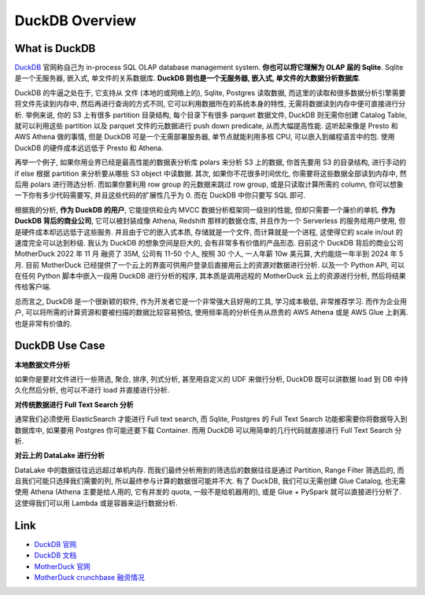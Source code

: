 DuckDB Overview
==============================================================================


What is DuckDB
------------------------------------------------------------------------------
`DuckDB <https://duckdb.org/>`_ 官网称自己为 in-process SQL OLAP database management system. **你也可以将它理解为 OLAP 届的 Sqlite**. Sqlite 是一个无服务器, 嵌入式, 单文件的关系数据库. **DuckDB 则也是一个无服务器, 嵌入式, 单文件的大数据分析数据库**.

DuckDB 的牛逼之处在于, 它支持从 文件 (本地的或网络上的), Sqlite, Postgres 读取数据, 而这里的读取和很多数据分析引擎需要将文件先读到内存中, 然后再进行查询的方式不同, 它可以利用数据所在的系统本身的特性, 无需将数据读到内存中便可直接进行分析. 举例来说, 你的 S3 上有很多 partition 目录结构, 每个目录下有很多 parquet 数据文件, DuckDB 则无需你创建 Catalog Table, 就可以利用这些 partition 以及 parquet 文件的元数据进行 push down predicate, 从而大幅提高性能. 这听起来像是 Presto 和 AWS Athena 做的事情, 但是 DuckDB 可是一个无需部署服务器, 单节点就能利用多核 CPU, 可以嵌入到编程语言中的包. 使用 DuckDB 的硬件成本远远低于 Presto 和 Athena.

再举一个例子, 如果你用业界已经是最高性能的数据表分析库 polars 来分析 S3 上的数据, 你首先要用 S3 的目录结构, 进行手动的 if else 根据 partition 来分析要从哪些 S3 object 中读数据. 其次, 如果你不花很多时间优化, 你需要将这些数据全部读到内存中, 然后用 polars 进行筛选分析. 而如果你要利用 row group 的元数据来跳过 row group, 或是只读取计算所需的 column, 你可以想象一下你有多少代码需要写, 并且这些代码的扩展性几乎为 0. 而在 DuckDB 中你只要写 SQL 即可.

根据我的分析, **作为 DuckDB 的用户**, 它能提供和业内 MVCC 数据分析框架同一级别的性能, 但却只需要一个廉价的单机. **作为 DuckDB 背后的商业公司**, 它可以被封装成像 Athena, Redshift 那样的数据仓库, 并且作为一个 Serverless 的服务给用户使用, 但是硬件成本却远远低于这些服务. 并且由于它的嵌入式本质, 存储就是一个文件, 而计算就是一个进程, 这使得它的 scale in/out 的速度完全可以达到秒级. 我认为 DuckDB 的想象空间是巨大的, 会有非常多有价值的产品形态. 目前这个 DuckDB 背后的商业公司 MotherDuck 2022 年 11 月 融资了 35M, 公司有 11-50 个人, 按照 30 个人, 一人年薪 10w 美元算, 大约能烧一年半到 2024 年 5 月. 目前 MotherDuck 已经提供了一个云上的界面可供用户登录后直接用云上的资源对数据进行分析. 以及一个 Python API, 可以在任何 Python 脚本中嵌入一段用 DuckDB 进行分析的程序, 其本质是调用远程的 MotherDuck 云上的资源进行分析, 然后将结果传给客户端.

总而言之, DuckDB 是一个很新颖的软件, 作为开发者它是一个非常强大且好用的工具, 学习成本极低, 非常推荐学习. 而作为企业用户, 可以将所需的计算资源和要被扫描的数据比较容易预估, 使用频率高的分析任务从昂贵的 AWS Athena 或是 AWS Glue 上剥离. 也是非常有价值的.


DuckDB Use Case
------------------------------------------------------------------------------
**本地数据文件分析**

如果你是要对文件进行一些筛选, 聚合, 排序, 列式分析, 甚至用自定义的 UDF 来做行分析, DuckDB 既可以讲数据 load 到 DB 中持久化然后分析, 也可以不进行 load 并直接进行分析.

**对传统数据进行 Full Text Search 分析**

通常我们必须使用 ElasticSearch 才能进行 Full text search, 而 Sqlite, Postgres 的 Full Text Search 功能都需要你将数据导入到数据库中, 如果要用 Postgres 你可能还要下载 Container. 而用 DuckDB 可以用简单的几行代码就直接进行 Full Text Search 分析.

**对云上的 DataLake 进行分析**

DataLake 中的数据往往远远超过单机内存. 而我们最终分析用到的筛选后的数据往往是通过 Partition, Range Filter 筛选后的, 而且我们可能只选择我们需要的列, 所以最终参与计算的数据很可能并不大. 有了 DuckDB, 我们可以无需创建 Glue Catalog, 也无需使用 Athena (Athena 主要是给人用的, 它有并发的 quota, 一般不是给机器用的), 或是 Glue + PySpark 就可以直接进行分析了. 这使得我们可以用 Lambda 或是容器来运行数据分析.


Link
------------------------------------------------------------------------------
- `DuckDB 官网 <https://duckdb.org/>`_
- `DuckDB 文档 <https://duckdb.org/docs/archive/0.8.1/>`_
- `MotherDuck 官网 <https://motherduck.com/>`_
- `MotherDuck crunchbase 融资情况 <https://www.crunchbase.com/organization/motherduck>`_
